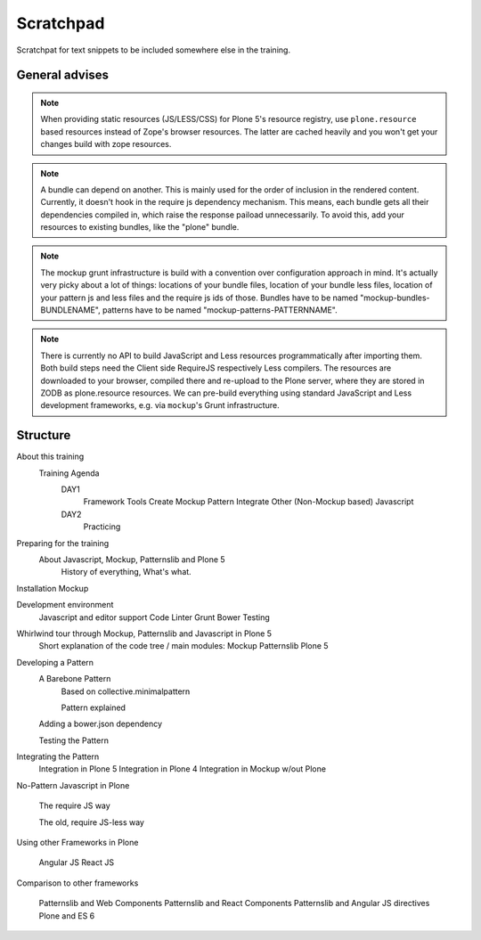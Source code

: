 Scratchpad
==========

Scratchpat for text snippets to be included somewhere else in the training.


General advises
---------------

.. note::

    When providing static resources (JS/LESS/CSS) for Plone 5's resource
    registry, use ``plone.resource`` based resources instead of Zope's browser
    resources. The latter are cached heavily and you won't get your changes
    build with zope resources.

.. note::

    A bundle can depend on another. This is mainly used for the order of
    inclusion in the rendered content. Currently, it doesn't hook in the
    require js dependency mechanism. This means, each bundle gets all their
    dependencies compiled in, which raise the response paiload unnecessarily.
    To avoid this, add your resources to existing bundles, like the "plone"
    bundle.

.. note::

    The mockup grunt infrastructure is build with a convention over
    configuration approach in mind. It's actually very picky about a lot of
    things: locations of your bundle files, location of your bundle less files,
    location of your pattern js and less files and the require js ids of those.
    Bundles have to be named "mockup-bundles-BUNDLENAME", patterns have to be
    named "mockup-patterns-PATTERNNAME".

.. note::

    There is currently no API to build JavaScript and Less resources
    programmatically after importing them. Both build steps need the Client
    side RequireJS respectively Less compilers. The resources are downloaded to
    your browser, compiled there and re-upload to the Plone server, where they
    are stored in ZODB as plone.resource resources.  We can pre-build
    everything using standard JavaScript and Less development frameworks, e.g.
    via ``mockup``'s Grunt infrastructure.


Structure
---------


About this training
    Training Agenda
        DAY1
            Framework Tools
            Create Mockup Pattern
            Integrate Other (Non-Mockup based) Javascript
        DAY2
            Practicing

Preparing for the training
    About Javascript, Mockup, Patternslib and Plone 5
        History of everything, What's what.

Installation Mockup


Development environment
    Javascript and editor support
    Code Linter
    Grunt
    Bower
    Testing

Whirlwind tour through Mockup, Patternslib and Javascript in Plone 5
    Short explanation of the code tree / main modules:
    Mockup
    Patternslib
    Plone 5

Developing a Pattern
    A Barebone Pattern
        Based on collective.minimalpattern

        Pattern explained

    Adding a bower.json dependency

    Testing the Pattern


Integrating the Pattern
    Integration in Plone 5
    Integration in Plone 4
    Integration in Mockup w/out Plone


No-Pattern Javascript in Plone

    The require JS way

    The old, require JS-less way


Using other Frameworks in Plone

    Angular JS
    React JS


Comparison to other frameworks

    Patternslib and Web Components
    Patternslib and React Components
    Patternslib and Angular JS directives
    Plone and ES 6


